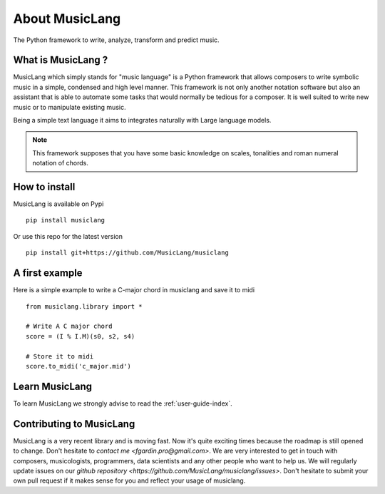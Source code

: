 About MusicLang
===============

.. image:: ../images/MusicLang.png
  :width: 400
  :alt: MusicLang logo

The Python framework to write, analyze, transform and predict music.

What is MusicLang ?
--------------------

MusicLang which simply stands for "music language" is a Python framework
that allows composers to write symbolic music in a simple, condensed and high level manner.
This framework is not only another notation software but also
an assistant that is able to automate some tasks that would normally be tedious for a composer.
It is well suited to write new music or to manipulate existing music.

Being a simple text language it aims to integrates
naturally with Large language models.

.. note :: This framework supposes that you have some basic knowledge on scales, tonalities and
    roman numeral notation of chords.

How to install
--------------

MusicLang is available on Pypi ::

    pip install musiclang


Or use this repo for the latest version ::

    pip install git+https://github.com/MusicLang/musiclang


A first example
----------------

Here is a simple example to write a C-major chord in musiclang and save it to midi ::

    from musiclang.library import *

    # Write A C major chord
    score = (I % I.M)(s0, s2, s4)

    # Store it to midi
    score.to_midi('c_major.mid')



Learn MusicLang
---------------

To learn MusicLang we strongly advise to read the :ref:`user-guide-index`.


Contributing to MusicLang
-------------------------

MusicLang is a very recent library and is moving fast. Now it's quite exciting times because the roadmap
is still opened to change. Don't hesitate to `contact me <fgardin.pro@gmail.com>`.
We are very interested to get in touch with composers,
musicologists, programmers, data scientists and any other people who want to help us.
We will regularly update issues on our `github repository <https://github.com/MusicLang/musiclang/issues>`.
Don't hesitate to submit your own pull request if it makes sense for you and reflect your usage of musiclang.
